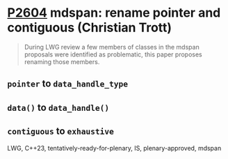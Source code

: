 * [[https://wg21.link/P2604][P2604]] mdspan: rename pointer and contiguous (Christian Trott)
:PROPERTIES:
:CUSTOM_ID: p2604-mdspan-rename-pointer-and-contiguous-christian-trott
:END:
#+begin_quote
During LWG review a few members of classes in the mdspan proposals were identified as problematic, this paper proposes renaming those members.
#+end_quote

** ~pointer~ to ~data_handle_type~
** ~data()~ to ~data_handle()~
** ~contiguous~ to ~exhaustive~

LWG, C++23, tentatively-ready-for-plenary, IS, plenary-approved, mdspan
